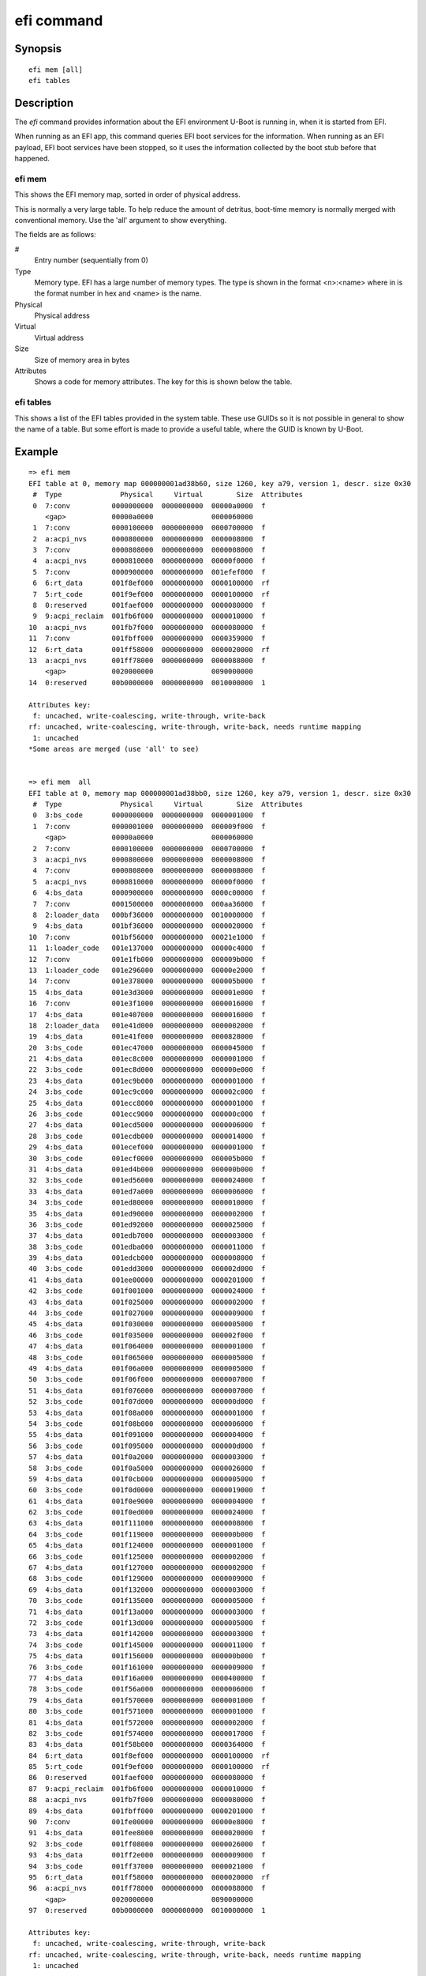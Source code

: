.. SPDX-License-Identifier: GPL-2.0+
.. Copyright 2020, Heinrich Schuchardt <xypron.glpk@gmx.de>

efi command
===========

Synopsis
--------

::

    efi mem [all]
    efi tables

Description
-----------

The *efi* command provides information about the EFI environment U-Boot is
running in, when it is started from EFI.

When running as an EFI app, this command queries EFI boot services for the
information. When running as an EFI payload, EFI boot services have been
stopped, so it uses the information collected by the boot stub before that
happened.

efi mem
~~~~~~~

This shows the EFI memory map, sorted in order of physical address.

This is normally a very large table. To help reduce the amount of detritus,
boot-time memory is normally merged with conventional memory. Use the 'all'
argument to show everything.

The fields are as follows:

#
    Entry number (sequentially from 0)

Type
    Memory type. EFI has a large number of memory types. The type is shown in
    the format <n>:<name> where in is the format number in hex and <name> is the
    name.

Physical
    Physical address

Virtual
    Virtual address

Size
    Size of memory area in bytes

Attributes
    Shows a code for memory attributes. The key for this is shown below the
    table.

efi tables
~~~~~~~~~~

This shows a list of the EFI tables provided in the system table. These use
GUIDs so it is not possible in general to show the name of a table. But some
effort is made to provide a useful table, where the GUID is known by U-Boot.


Example
-------

::

    => efi mem
    EFI table at 0, memory map 000000001ad38b60, size 1260, key a79, version 1, descr. size 0x30
     #  Type              Physical     Virtual        Size  Attributes
     0  7:conv          0000000000  0000000000  00000a0000  f
        <gap>           00000a0000              0000060000
     1  7:conv          0000100000  0000000000  0000700000  f
     2  a:acpi_nvs      0000800000  0000000000  0000008000  f
     3  7:conv          0000808000  0000000000  0000008000  f
     4  a:acpi_nvs      0000810000  0000000000  00000f0000  f
     5  7:conv          0000900000  0000000000  001efef000  f
     6  6:rt_data       001f8ef000  0000000000  0000100000  rf
     7  5:rt_code       001f9ef000  0000000000  0000100000  rf
     8  0:reserved      001faef000  0000000000  0000080000  f
     9  9:acpi_reclaim  001fb6f000  0000000000  0000010000  f
    10  a:acpi_nvs      001fb7f000  0000000000  0000080000  f
    11  7:conv          001fbff000  0000000000  0000359000  f
    12  6:rt_data       001ff58000  0000000000  0000020000  rf
    13  a:acpi_nvs      001ff78000  0000000000  0000088000  f
        <gap>           0020000000              0090000000
    14  0:reserved      00b0000000  0000000000  0010000000  1

    Attributes key:
     f: uncached, write-coalescing, write-through, write-back
    rf: uncached, write-coalescing, write-through, write-back, needs runtime mapping
     1: uncached
    *Some areas are merged (use 'all' to see)


    => efi mem  all
    EFI table at 0, memory map 000000001ad38bb0, size 1260, key a79, version 1, descr. size 0x30
     #  Type              Physical     Virtual        Size  Attributes
     0  3:bs_code       0000000000  0000000000  0000001000  f
     1  7:conv          0000001000  0000000000  000009f000  f
        <gap>           00000a0000              0000060000
     2  7:conv          0000100000  0000000000  0000700000  f
     3  a:acpi_nvs      0000800000  0000000000  0000008000  f
     4  7:conv          0000808000  0000000000  0000008000  f
     5  a:acpi_nvs      0000810000  0000000000  00000f0000  f
     6  4:bs_data       0000900000  0000000000  0000c00000  f
     7  7:conv          0001500000  0000000000  000aa36000  f
     8  2:loader_data   000bf36000  0000000000  0010000000  f
     9  4:bs_data       001bf36000  0000000000  0000020000  f
    10  7:conv          001bf56000  0000000000  00021e1000  f
    11  1:loader_code   001e137000  0000000000  00000c4000  f
    12  7:conv          001e1fb000  0000000000  000009b000  f
    13  1:loader_code   001e296000  0000000000  00000e2000  f
    14  7:conv          001e378000  0000000000  000005b000  f
    15  4:bs_data       001e3d3000  0000000000  000001e000  f
    16  7:conv          001e3f1000  0000000000  0000016000  f
    17  4:bs_data       001e407000  0000000000  0000016000  f
    18  2:loader_data   001e41d000  0000000000  0000002000  f
    19  4:bs_data       001e41f000  0000000000  0000828000  f
    20  3:bs_code       001ec47000  0000000000  0000045000  f
    21  4:bs_data       001ec8c000  0000000000  0000001000  f
    22  3:bs_code       001ec8d000  0000000000  000000e000  f
    23  4:bs_data       001ec9b000  0000000000  0000001000  f
    24  3:bs_code       001ec9c000  0000000000  000002c000  f
    25  4:bs_data       001ecc8000  0000000000  0000001000  f
    26  3:bs_code       001ecc9000  0000000000  000000c000  f
    27  4:bs_data       001ecd5000  0000000000  0000006000  f
    28  3:bs_code       001ecdb000  0000000000  0000014000  f
    29  4:bs_data       001ecef000  0000000000  0000001000  f
    30  3:bs_code       001ecf0000  0000000000  000005b000  f
    31  4:bs_data       001ed4b000  0000000000  000000b000  f
    32  3:bs_code       001ed56000  0000000000  0000024000  f
    33  4:bs_data       001ed7a000  0000000000  0000006000  f
    34  3:bs_code       001ed80000  0000000000  0000010000  f
    35  4:bs_data       001ed90000  0000000000  0000002000  f
    36  3:bs_code       001ed92000  0000000000  0000025000  f
    37  4:bs_data       001edb7000  0000000000  0000003000  f
    38  3:bs_code       001edba000  0000000000  0000011000  f
    39  4:bs_data       001edcb000  0000000000  0000008000  f
    40  3:bs_code       001edd3000  0000000000  000002d000  f
    41  4:bs_data       001ee00000  0000000000  0000201000  f
    42  3:bs_code       001f001000  0000000000  0000024000  f
    43  4:bs_data       001f025000  0000000000  0000002000  f
    44  3:bs_code       001f027000  0000000000  0000009000  f
    45  4:bs_data       001f030000  0000000000  0000005000  f
    46  3:bs_code       001f035000  0000000000  000002f000  f
    47  4:bs_data       001f064000  0000000000  0000001000  f
    48  3:bs_code       001f065000  0000000000  0000005000  f
    49  4:bs_data       001f06a000  0000000000  0000005000  f
    50  3:bs_code       001f06f000  0000000000  0000007000  f
    51  4:bs_data       001f076000  0000000000  0000007000  f
    52  3:bs_code       001f07d000  0000000000  000000d000  f
    53  4:bs_data       001f08a000  0000000000  0000001000  f
    54  3:bs_code       001f08b000  0000000000  0000006000  f
    55  4:bs_data       001f091000  0000000000  0000004000  f
    56  3:bs_code       001f095000  0000000000  000000d000  f
    57  4:bs_data       001f0a2000  0000000000  0000003000  f
    58  3:bs_code       001f0a5000  0000000000  0000026000  f
    59  4:bs_data       001f0cb000  0000000000  0000005000  f
    60  3:bs_code       001f0d0000  0000000000  0000019000  f
    61  4:bs_data       001f0e9000  0000000000  0000004000  f
    62  3:bs_code       001f0ed000  0000000000  0000024000  f
    63  4:bs_data       001f111000  0000000000  0000008000  f
    64  3:bs_code       001f119000  0000000000  000000b000  f
    65  4:bs_data       001f124000  0000000000  0000001000  f
    66  3:bs_code       001f125000  0000000000  0000002000  f
    67  4:bs_data       001f127000  0000000000  0000002000  f
    68  3:bs_code       001f129000  0000000000  0000009000  f
    69  4:bs_data       001f132000  0000000000  0000003000  f
    70  3:bs_code       001f135000  0000000000  0000005000  f
    71  4:bs_data       001f13a000  0000000000  0000003000  f
    72  3:bs_code       001f13d000  0000000000  0000005000  f
    73  4:bs_data       001f142000  0000000000  0000003000  f
    74  3:bs_code       001f145000  0000000000  0000011000  f
    75  4:bs_data       001f156000  0000000000  000000b000  f
    76  3:bs_code       001f161000  0000000000  0000009000  f
    77  4:bs_data       001f16a000  0000000000  0000400000  f
    78  3:bs_code       001f56a000  0000000000  0000006000  f
    79  4:bs_data       001f570000  0000000000  0000001000  f
    80  3:bs_code       001f571000  0000000000  0000001000  f
    81  4:bs_data       001f572000  0000000000  0000002000  f
    82  3:bs_code       001f574000  0000000000  0000017000  f
    83  4:bs_data       001f58b000  0000000000  0000364000  f
    84  6:rt_data       001f8ef000  0000000000  0000100000  rf
    85  5:rt_code       001f9ef000  0000000000  0000100000  rf
    86  0:reserved      001faef000  0000000000  0000080000  f
    87  9:acpi_reclaim  001fb6f000  0000000000  0000010000  f
    88  a:acpi_nvs      001fb7f000  0000000000  0000080000  f
    89  4:bs_data       001fbff000  0000000000  0000201000  f
    90  7:conv          001fe00000  0000000000  00000e8000  f
    91  4:bs_data       001fee8000  0000000000  0000020000  f
    92  3:bs_code       001ff08000  0000000000  0000026000  f
    93  4:bs_data       001ff2e000  0000000000  0000009000  f
    94  3:bs_code       001ff37000  0000000000  0000021000  f
    95  6:rt_data       001ff58000  0000000000  0000020000  rf
    96  a:acpi_nvs      001ff78000  0000000000  0000088000  f
        <gap>           0020000000              0090000000
    97  0:reserved      00b0000000  0000000000  0010000000  1

    Attributes key:
     f: uncached, write-coalescing, write-through, write-back
    rf: uncached, write-coalescing, write-through, write-back, needs runtime mapping
     1: uncached


    => efi tables
    000000001f8edf98  ee4e5898-3914-4259-9d6e-dc7bd79403cf  EFI_LZMA_COMPRESSED
    000000001ff2ace0  05ad34ba-6f02-4214-952e-4da0398e2bb9  EFI_DXE_SERVICES
    000000001f8ea018  7739f24c-93d7-11d4-9a3a-0090273fc14d  EFI_HOB_LIST
    000000001ff2bac0  4c19049f-4137-4dd3-9c10-8b97a83ffdfa  EFI_MEMORY_TYPE
    000000001ff2cb10  49152e77-1ada-4764-b7a2-7afefed95e8b  (unknown)
    000000001f9ac018  060cc026-4c0d-4dda-8f41-595fef00a502  EFI_MEM_STATUS_CODE_REC
    000000001f9ab000  eb9d2d31-2d88-11d3-9a16-0090273fc14d  SMBIOS table
    000000001fb7e000  eb9d2d30-2d88-11d3-9a16-0090273fc14d  EFI_GUID_EFI_ACPI1
    000000001fb7e014  8868e871-e4f1-11d3-bc22-0080c73c8881  ACPI table
    000000001e654018  dcfa911d-26eb-469f-a220-38b7dc461220  (unknown)
